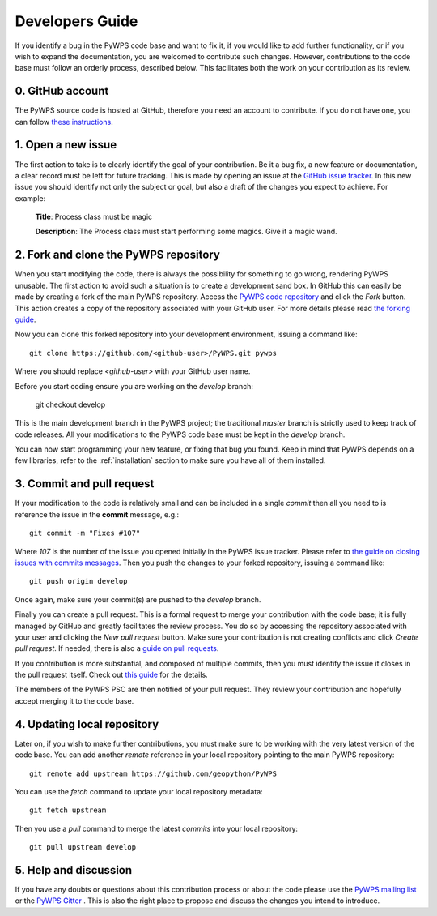 .. _development:

Developers Guide
================

If you identify a bug in the PyWPS code base and want to fix it, if you would 
like to add further functionality, or if you wish to expand the documentation, 
you are welcomed to contribute such changes. However, contributions to the 
code base must follow an orderly process, described below. This facilitates 
both the work on your contribution as its review. 

0. GitHub account
-----------------

The PyWPS source code is hosted at GitHub, therefore you need an account to contribute.
If you do not have one, you can follow 
`these instructions <https://help.github.com/categories/setup/>`_.

1. Open a new issue
-------------------

The first action to take is to clearly identify the goal of your contribution.
Be it a bug fix, a new feature or documentation, a clear record must be left
for future tracking. This is made by opening an issue at the `GitHub issue
tracker <https://github.com/geopython/pywps/issues>`_. In this new issue you 
should identify not only the subject or goal, but also a draft 
of the changes you expect to achieve. For example:

	**Title**: Process class must be magic
	
	**Description**: The Process class must start performing some magics. Give it 
	a magic wand.

	
2. Fork and clone the PyWPS repository
--------------------------------------

When you start modifying the code, there is always the possibility for 
something to go wrong, rendering PyWPS unusable. The first action to avoid such 
a situation is to create a development sand box. In GitHub this can
easily be made by creating a fork of the main PyWPS repository. Access the 
`PyWPS code repository <https://github.com/geopython/PyWPS>`_ and click the 
*Fork* button. This action creates a copy of the repository associated with 
your GitHub user. For more details please read `the forking guide 
<https://guides.github.com/activities/forking/>`_.

Now you can clone this forked repository into your development environment, 
issuing a command like::

	git clone https://github.com/<github-user>/PyWPS.git pywps 

Where you should replace *<github-user>* with your GitHub user name.

Before you start coding ensure you are working on the `develop` branch:

	git checkout develop
	
This is the main development branch in the PyWPS project; the traditional 
`master` branch is strictly used to keep track of code releases. All your
modifications to the PyWPS code base must be kept in the `develop` branch. 

You can now start programming your new feature, or fixing that bug you 
found. Keep in mind that PyWPS depends on a few libraries, refer to the  
:ref:`installation` section to make sure you have all of them installed.


3. Commit and pull request
--------------------------

If your modification to the code is relatively small and can be included in a 
single *commit* then all you need to is reference the issue in the **commit**
message, e.g.::

	git commit -m "Fixes #107"
	
Where *107* is the number of the issue you opened initially in the PyWPS 
issue tracker. Please refer to `the guide on closing issues with commits 
messages 
<https://help.github.com/articles/closing-issues-via-commit-messages/>`_. Then 
you push the changes to your forked repository, issuing a command like::

	git push origin develop
	
Once again, make sure your commit(s) are pushed to the `develop` branch.

Finally you can create a pull request. This is a formal request to merge your 
contribution with the code base; it is fully managed by GitHub and greatly 
facilitates the review process. You do so by accessing the repository 
associated with your user and clicking the *New pull request* button. Make sure 
your contribution is not creating conflicts and click *Create pull request*. 
If needed, there is also a `guide on pull requests 
<https://help.github.com/articles/creating-a-pull-request/>`_.

If you contribution is more substantial, and composed of multiple commits, then 
you must identify the issue it closes in the pull request itself. Check out 
`this guide 
<https://github.com/blog/1506-closing-issues-via-pull-requests>`_ for 
the details.

The members of the PyWPS PSC are then notified of your pull request. They 
review your contribution and hopefully accept merging it to the code base.


4. Updating local repository
----------------------------

Later on, if you wish to make further contributions, you must make sure to be 
working with the very latest version of the code base. You can add another 
*remote* reference in your local repository pointing to the main PyWPS 
repository::

	git remote add upstream https://github.com/geopython/PyWPS
	
You can use the *fetch* command to update your local repository metadata:: 
	
	git fetch upstream
	
Then you use a *pull* command to merge the latest *commits* into your local 
repository::
	
	git pull upstream develop


5. Help and discussion
----------------------

If you have any doubts or questions about this contribution process or about 
the code please use the `PyWPS mailing list 
<http://lists.osgeo.org/mailman/listinfo/pywps-dev>`_ or the `PyWPS Gitter 
<https://gitter.im/PyWPS>`_ . This is also the right place to propose and 
discuss the changes you intend to introduce.


